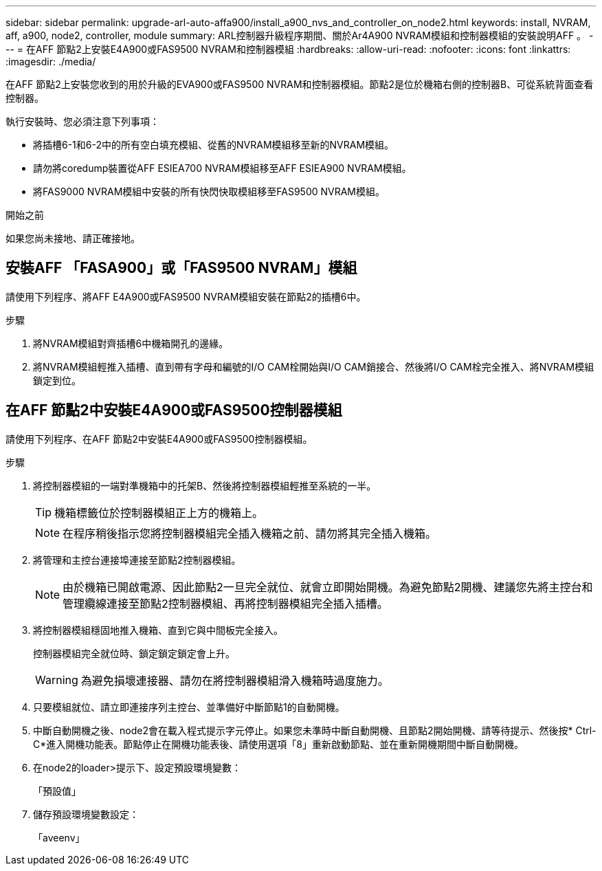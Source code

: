 ---
sidebar: sidebar 
permalink: upgrade-arl-auto-affa900/install_a900_nvs_and_controller_on_node2.html 
keywords: install, NVRAM, aff, a900, node2, controller, module 
summary: ARL控制器升級程序期間、關於Ar4A900 NVRAM模組和控制器模組的安裝說明AFF 。 
---
= 在AFF 節點2上安裝E4A900或FAS9500 NVRAM和控制器模組
:hardbreaks:
:allow-uri-read: 
:nofooter: 
:icons: font
:linkattrs: 
:imagesdir: ./media/


[role="lead"]
在AFF 節點2上安裝您收到的用於升級的EVA900或FAS9500 NVRAM和控制器模組。節點2是位於機箱右側的控制器B、可從系統背面查看控制器。

執行安裝時、您必須注意下列事項：

* 將插槽6-1和6-2中的所有空白填充模組、從舊的NVRAM模組移至新的NVRAM模組。
* 請勿將coredump裝置從AFF ESIEA700 NVRAM模組移至AFF ESIEA900 NVRAM模組。
* 將FAS9000 NVRAM模組中安裝的所有快閃快取模組移至FAS9500 NVRAM模組。


.開始之前
如果您尚未接地、請正確接地。



== 安裝AFF 「FASA900」或「FAS9500 NVRAM」模組

請使用下列程序、將AFF E4A900或FAS9500 NVRAM模組安裝在節點2的插槽6中。

.步驟
. 將NVRAM模組對齊插槽6中機箱開孔的邊緣。
. 將NVRAM模組輕推入插槽、直到帶有字母和編號的I/O CAM栓開始與I/O CAM銷接合、然後將I/O CAM栓完全推入、將NVRAM模組鎖定到位。




== 在AFF 節點2中安裝E4A900或FAS9500控制器模組

請使用下列程序、在AFF 節點2中安裝E4A900或FAS9500控制器模組。

.步驟
. 將控制器模組的一端對準機箱中的托架B、然後將控制器模組輕推至系統的一半。
+

TIP: 機箱標籤位於控制器模組正上方的機箱上。

+

NOTE: 在程序稍後指示您將控制器模組完全插入機箱之前、請勿將其完全插入機箱。

. 將管理和主控台連接埠連接至節點2控制器模組。
+

NOTE: 由於機箱已開啟電源、因此節點2一旦完全就位、就會立即開始開機。為避免節點2開機、建議您先將主控台和管理纜線連接至節點2控制器模組、再將控制器模組完全插入插槽。

. 將控制器模組穩固地推入機箱、直到它與中間板完全接入。
+
控制器模組完全就位時、鎖定鎖定鎖定會上升。

+

WARNING: 為避免損壞連接器、請勿在將控制器模組滑入機箱時過度施力。

. 只要模組就位、請立即連接序列主控台、並準備好中斷節點1的自動開機。
. 中斷自動開機之後、node2會在載入程式提示字元停止。如果您未準時中斷自動開機、且節點2開始開機、請等待提示、然後按* Ctrl-C*進入開機功能表。節點停止在開機功能表後、請使用選項「8」重新啟動節點、並在重新開機期間中斷自動開機。
. 在node2的loader>提示下、設定預設環境變數：
+
「預設值」

. 儲存預設環境變數設定：
+
「aveenv」


